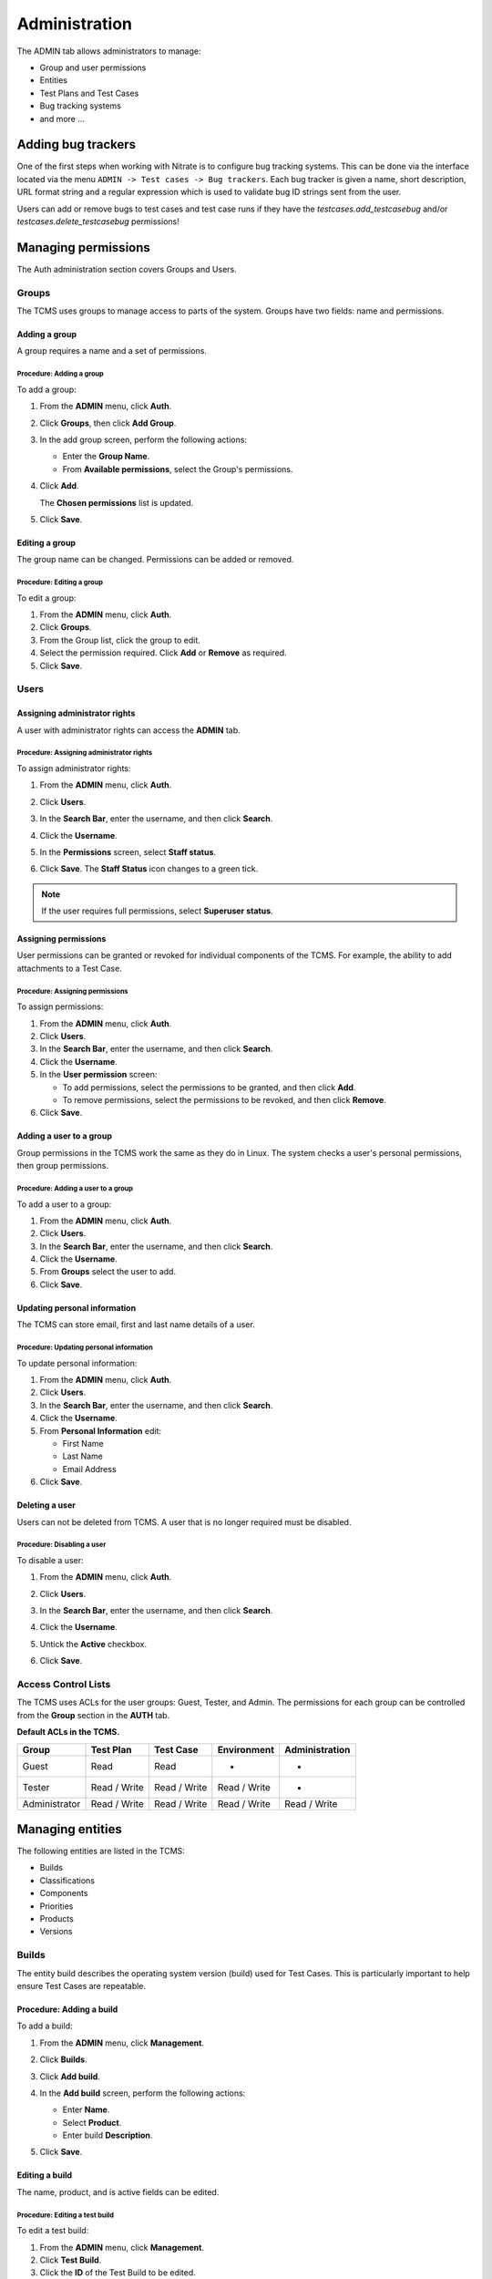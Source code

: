 .. _admin:

Administration
==============

The ADMIN tab allows administrators to manage:

-  Group and user permissions
-  Entities
-  Test Plans and Test Cases
-  Bug tracking systems
-  and more ...

|The Administration screen|

Adding bug trackers
-------------------

One of the first steps when working with Nitrate is to configure bug
tracking systems. This can be done via the interface located via the menu
``ADMIN -> Test cases -> Bug trackers``. Each bug tracker is given a
name, short description, URL format string and a regular expression
which is used to validate bug ID strings sent from the user.

Users can add or remove bugs to test cases and test case runs if they
have the `testcases.add_testcasebug` and/or `testcases.delete_testcasebug`
permissions!

Managing permissions
--------------------

The Auth administration section covers Groups and Users.

|The Auth screen|

Groups
~~~~~~

The TCMS uses groups to manage access to parts of the system. Groups
have two fields: name and permissions.

Adding a group
^^^^^^^^^^^^^^

A group requires a name and a set of permissions.

Procedure: Adding a group
'''''''''''''''''''''''''

To add a group:

#. From the **ADMIN** menu, click **Auth**.

   |The Admin menu 1|

#. Click **Groups**, then click **Add Group**.

   |The Add group link|

#. In the add group screen, perform the following actions:

   -  Enter the **Group Name**.
   -  From **Available permissions**, select the Group's permissions.

#. Click **Add**.

   |The Add Group button|

   The **Chosen permissions** list is updated.
#. Click **Save**.

Editing a group
^^^^^^^^^^^^^^^

The group name can be changed. Permissions can be added or removed.

Procedure: Editing a group
''''''''''''''''''''''''''

To edit a group:

#. From the **ADMIN** menu, click **Auth**.
#. Click **Groups**.
#. From the Group list, click the group to edit.
#. Select the permission required. Click **Add** or **Remove** as
   required.
#. Click **Save**.

Users
~~~~~

Assigning administrator rights
^^^^^^^^^^^^^^^^^^^^^^^^^^^^^^

A user with administrator rights can access the **ADMIN** tab.

Procedure: Assigning administrator rights
'''''''''''''''''''''''''''''''''''''''''

To assign administrator rights:

#. From the **ADMIN** menu, click **Auth**.
#. Click **Users**.
#. In the **Search Bar**, enter the username, and then click **Search**.
#. Click the **Username**.
#. In the **Permissions** screen, select **Staff status**.

   |The Staff Status check box|

#. Click **Save**. The **Staff Status** icon changes to a green tick.

.. note::

  If the user requires full permissions, select **Superuser status**.

Assigning permissions
^^^^^^^^^^^^^^^^^^^^^

User permissions can be granted or revoked for individual components of
the TCMS. For example, the ability to add attachments to a Test Case.

Procedure: Assigning permissions
''''''''''''''''''''''''''''''''

To assign permissions:

#. From the **ADMIN** menu, click **Auth**.
#. Click **Users**.
#. In the **Search Bar**, enter the username, and then click **Search**.
#. Click the **Username**.
#. In the **User permission** screen:

   -  To add permissions, select the permissions to be granted, and then
      click **Add**.
   -  To remove permissions, select the permissions to be revoked, and
      then click **Remove**.

#. Click **Save**.

Adding a user to a group
^^^^^^^^^^^^^^^^^^^^^^^^

Group permissions in the TCMS work the same as they do in Linux. The
system checks a user's personal permissions, then group permissions.

Procedure: Adding a user to a group
'''''''''''''''''''''''''''''''''''

To add a user to a group:

#. From the **ADMIN** menu, click **Auth**.
#. Click **Users**.
#. In the **Search Bar**, enter the username, and then click **Search**.
#. Click the **Username**.
#. From **Groups** select the user to add.
#. Click **Save**.

Updating personal information
^^^^^^^^^^^^^^^^^^^^^^^^^^^^^

The TCMS can store email, first and last name details of a user.

Procedure: Updating personal information
''''''''''''''''''''''''''''''''''''''''

To update personal information:

#. From the **ADMIN** menu, click **Auth**.
#. Click **Users**.
#. In the **Search Bar**, enter the username, and then click **Search**.
#. Click the **Username**.
#. From **Personal Information** edit:

   -  First Name
   -  Last Name
   -  Email Address

#. Click **Save**.

Deleting a user
^^^^^^^^^^^^^^^

Users can not be deleted from TCMS. A user that is no longer required
must be disabled.

Procedure: Disabling a user
'''''''''''''''''''''''''''

To disable a user:

#. From the **ADMIN** menu, click **Auth**.
#. Click **Users**.
#. In the **Search Bar**, enter the username, and then click **Search**.
#. Click the **Username**.
#. Untick the **Active** checkbox.

   |The Active checkbox|

#. Click **Save**.

Access Control Lists
~~~~~~~~~~~~~~~~~~~~

The TCMS uses ACLs for the user groups: Guest, Tester, and Admin. The
permissions for each group can be controlled from the **Group** section
in the **AUTH** tab.

**Default ACLs in the TCMS.**

+----------------+----------------+----------------+----------------+----------------+
| Group          | Test Plan      | Test Case      | Environment    | Administration |
+================+================+================+================+================+
| Guest          | Read           | Read           | -              | -              |
+----------------+----------------+----------------+----------------+----------------+
| Tester         | Read / Write   | Read / Write   | Read / Write   | -              |
+----------------+----------------+----------------+----------------+----------------+
| Administrator  | Read / Write   | Read / Write   | Read / Write   | Read / Write   |
+----------------+----------------+----------------+----------------+----------------+

Managing entities
-----------------

The following entities are listed in the TCMS:

-  Builds
-  Classifications
-  Components
-  Priorities
-  Products
-  Versions

|The Management screen|

Builds
~~~~~~

The entity build describes the operating system version (build) used for
Test Cases. This is particularly important to help ensure Test Cases are
repeatable.

Procedure: Adding a build
^^^^^^^^^^^^^^^^^^^^^^^^^

To add a build:

#. From the **ADMIN** menu, click **Management**.
#. Click **Builds**.
#. Click **Add build**.
#. In the **Add build** screen, perform the following actions:

   -  Enter **Name**.
   -  Select **Product**.
   -  Enter build **Description**.

   |The Add build screen|

#. Click **Save**.

Editing a build
^^^^^^^^^^^^^^^

The name, product, and is active fields can be edited.

Procedure: Editing a test build
'''''''''''''''''''''''''''''''

To edit a test build:

#. From the **ADMIN** menu, click **Management**.
#. Click **Test Build**.
#. Click the **ID** of the Test Build to be edited.
#. In the **Change Test Build** screen edit the following:

   -  Name
   -  Product
   -  Description
   -  Is active

#. Click **Save**.

Classifications
~~~~~~~~~~~~~~~

A classification is a title used to group products of a similar nature.
For example, Red Hat, Fedora, Internal Infrastructure.

Procedure: Adding a classification
^^^^^^^^^^^^^^^^^^^^^^^^^^^^^^^^^^

To add a classification:

#. From the **ADMIN** menu, click **Management**.

   |The Admin menu 2|

#. Click **Classifications**.
#. Click **Add classification**.
#. In the **Add classification** screen, perform the following actions:

   -  Enter the **Name**.
   -  Enter a **Description**.
   -  Enter the **Sortkey**.

   |The Add classification screen|

#. Click **Save**.

Editing a classification
^^^^^^^^^^^^^^^^^^^^^^^^

The name and description fields can be edited.

#. From the **ADMIN** menu, click **Management**.
#. Click **Classification**.
#. Click the **ID** of the classification to edit.
#. In the **Change classification** screen edit the following:

   -  Name
   -  Description
   -  Sortkey

#. Click **Save**.

Components
~~~~~~~~~~

A product is broken down into components. For example, two components of
RHEL 5 are glibc and gdm.

Procedure: Adding a component
^^^^^^^^^^^^^^^^^^^^^^^^^^^^^

To add a component:

#. From the **ADMIN** menu, click **Management**.
#. Click **Components**.
#. Click **Add component**.
#. In the **Add component** screen, perform the following actions:

   -  Enter the **Name**. 
   -  Select the **Product**.
   -  Select the **Initial owner**.
   -  Select the **Initial QA contact**.
   -  Enter the component **Description**.

   |The Add component screen|

#. Click **Save**. 

.. note::

  **Creating entries** To create the fields Product, Initial Owner, or
  Initial QA Contact, click the green plus icon.

Editing a component
^^^^^^^^^^^^^^^^^^^

The fields name, product, initial owner, QA contact, and description can
be edited.

Procedure: Editing a component
''''''''''''''''''''''''''''''

To edit a component:

#. From the **ADMIN** menu, click **Management**.
#. Click **Component**.
#. Click the **ID** of the component to be edited.
#. In the **Change component** screen edit the following:

   -  Name
   -  Product
   -  Initial Owner
   -  Initial QA contact
   -  Description

#. Click **Save**.

Priorities
~~~~~~~~~~

Test Cases can be assigned a priority.

Adding a priority
^^^^^^^^^^^^^^^^^

The priority field is alphanumeric.

Procedure: Adding a priority
''''''''''''''''''''''''''''

To add a priority:

#. From the **ADMIN** menu, click **Management**.
#. Click **Priorities**.
#. Click **Add priority**.
#. In the **Add priority** screen, perform the following actions:

   -  Enter the **Value**.
   -  Enter the **Sortkey**.
   -  Click **Is active**.

   |The Add priority screen|

#. Click **Save**.

Editing a priority
^^^^^^^^^^^^^^^^^^

All three attributes of a Priority can be edited.

Procedure: Editing a priority
'''''''''''''''''''''''''''''

To edit a priority:

#. From the **ADMIN** menu, click **Management**.
#. Click **Priorities**.
#. From the **Id** column, click the priority to edit.
#. In the **Change priorities** screen, edit the following:

   -  Value
   -  Sortkey
   -  Is active

#. Click **Save**.

Products
~~~~~~~~

All testing is based around the products made by Red Hat.

Procedure: Adding a product
^^^^^^^^^^^^^^^^^^^^^^^^^^^

To add a product:

#. From the **ADMIN** menu, click **Management**.
#. Click **Products**.
#. Click **Add product**.
#. In the **Add product** screen, perform the following actions:

   -  Enter the **Name**.
   -  Select the **Classification**.
   -  Enter the product **Description**.
   -  Click **Disallow New**.
   -  Select the **Votes Per User**.
   -  Enter the **Max Votes Per Bug**.
   -  Click **Votes To Confirm**.

   |The Add product screen|

#. Click **Save**.

Editing a product
^^^^^^^^^^^^^^^^^

The fields name, classification, description, disallow new and votes to
confirm can be edited.

Procedure: Editing a product
''''''''''''''''''''''''''''

To edit a product:

#. From the **ADMIN** menu, click **Management**.
#. Click **Products**.
#. Click the **ID** of the product to be edited.
#. In the **Change product** screen, edit the following:

   -  Name
   -  Classification
   -  Description
   -  Disallow New
   -  Votes To Confirm

#. Click **Save**.

Versions
~~~~~~~~

Each product in the TCMS needs a version. Many products will have
multiple versions. For example, Firefox 3.0.14, 3.5.3.

Procedure: Adding a version
^^^^^^^^^^^^^^^^^^^^^^^^^^^

To add a version:

#. From the **ADMIN** menu, click **Management**.
#. Click **Versions**.
#. Click **Add version**.
#. In the **Add version** screen, perform the following actions:

   -  Enter **Value**.
   -  Select **Product**.

   |The Add version screen|

#. Click **Save**.

Editing a version
^^^^^^^^^^^^^^^^^

The fields value, and product can be edited.

Procedure: Editing a version
''''''''''''''''''''''''''''

To edit a version:

#. From the **ADMIN** menu, click **Management**.
#. Click **Versions**.
#. Click the **ID** of the Version to be edited.
#. In the **Change version** screen, edit the following:

   -  Value
   -  Product

#. Click **Save**.

Managing Test Plans
-------------------

This section covers the administration of meta data relating to Test
Plans.

|The Test Plan management screen|

Test Plan types
~~~~~~~~~~~~~~~

A Test Plan type is used to describe the test being performed. For
example, acceptance or smoke.

Adding a Test Plan type
^^^^^^^^^^^^^^^^^^^^^^^

A new type needs a name, and description.

Procedure: Adding a Test Plan type
''''''''''''''''''''''''''''''''''

To add a Test Plan type:

#. From the **ADMIN** menu, click **Test Plans**.
#. Click **Test Plan Categories**.
#. Click **Add Test Plan Types**.
#. In the **Add test plan type** screen, perform the following actions:

   -  Enter the **Name**.
   -  Enter the type **Description**.

   |The Add test plan type screen|

#. Click **Save**.

Test plans
~~~~~~~~~~

This screen provides a list of all the test plans in TCMS. The **Add
test plan** link can be used to create a test plan. For more
information, see Creating a Test Plan.

Managing Test Cases
-------------------

This section covers the administration of meta data relating to Test
Cases.

|The Test Case management screen|

Test Case Bug Systems
~~~~~~~~~~~~~~~~~~~~~

The bug system for test cases is Red Hat Bugzilla. To view the details
click the **Test case bug systems**.

Test Case categories
~~~~~~~~~~~~~~~~~~~~

A category is used to describe the type of test being performed. For
example, regression or bug verification.

Adding a Test Case category
^^^^^^^^^^^^^^^^^^^^^^^^^^^

A new category needs a name, product and description.

Procedure: Adding a category
''''''''''''''''''''''''''''

To add a category:

#. From the **ADMIN** menu, click **Test Cases**.
#. Click **Test case categories**.
#. Click **Add Test Case Category**.
#. In the **Add test case category** screen, perform the following
   actions:

   -  Enter the **Name**.
   -  Select the **Product**.
   -  Enter the category **Description**.

   |The Add test case category screen|

#. Click **Save**.

Test cases
~~~~~~~~~~

This screen provides a list of all the test cases in TCMS. The **Add
test case** link can be used to create a test case. For more
information, see Creating a Test Case.

.. |The Administration screen| image:: ../_static/Admin_Home.png
.. |The Auth screen| image:: ../_static/Auth_Home.png
.. |The Admin menu 1| image:: ../_static/Click_Auth.png
.. |The Add group link| image:: ../_static/Groups_Home.png
.. |The Add Group button| image:: ../_static/Group_Add.png
.. |The Staff Status check box| image:: ../_static/Select_Staff_Status.png
.. |The Active checkbox| image:: ../_static/Disable_User.png
.. |The Management screen| image:: ../_static/Mgmt_Home.png
.. |The Add build screen| image:: ../_static/Add_Test_Build.png
.. |The Admin menu 2| image:: ../_static/Click_Management.png
.. |The Add classification screen| image:: ../_static/Add_Classification.png
.. |The Add component screen| image:: ../_static/Add_Component.png
.. |The Add priority screen| image:: ../_static/Add_Priority.png
.. |The Add product screen| image:: ../_static/Add_Product.png
.. |The Add version screen| image:: ../_static/Add_Version.png
.. |The Test Plan management screen| image:: ../_static/TP_Home.png
.. |The Add test plan type screen| image:: ../_static/Add_TP_Type.png
.. |The Test Case management screen| image:: ../_static/TC_Home.png
.. |The Add test case category screen| image:: ../_static/Add_TC_Category.png
